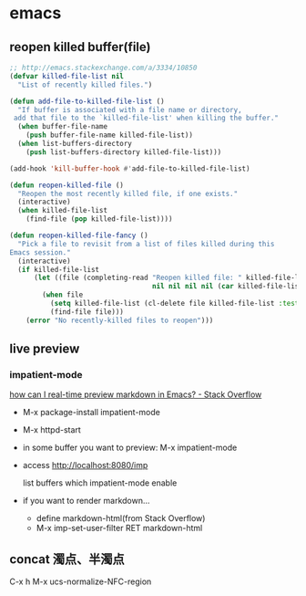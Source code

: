 * emacs
** reopen killed buffer(file)
   #+BEGIN_SRC emacs-lisp
     ;; http://emacs.stackexchange.com/a/3334/10850
     (defvar killed-file-list nil
       "List of recently killed files.")

     (defun add-file-to-killed-file-list ()
       "If buffer is associated with a file name or directory,
      add that file to the `killed-file-list' when killing the buffer."
       (when buffer-file-name
         (push buffer-file-name killed-file-list))
       (when list-buffers-directory
         (push list-buffers-directory killed-file-list)))

     (add-hook 'kill-buffer-hook #'add-file-to-killed-file-list)

     (defun reopen-killed-file ()
       "Reopen the most recently killed file, if one exists."
       (interactive)
       (when killed-file-list
         (find-file (pop killed-file-list))))

     (defun reopen-killed-file-fancy ()
       "Pick a file to revisit from a list of files killed during this
     Emacs session."
       (interactive)
       (if killed-file-list
           (let ((file (completing-read "Reopen killed file: " killed-file-list
                                        nil nil nil nil (car killed-file-list))))
             (when file
               (setq killed-file-list (cl-delete file killed-file-list :test #'equal))
               (find-file file)))
         (error "No recently-killed files to reopen")))
   #+END_SRC
** live preview
*** impatient-mode
    [[http://stackoverflow.com/a/36189456/514411][how can I real-time preview markdown in Emacs? - Stack Overflow]]
    - M-x package-install impatient-mode
    - M-x httpd-start
    - in some buffer you want to preview: M-x impatient-mode
    - access http://localhost:8080/imp

      list buffers which impatient-mode enable
    - if you want to render markdown...
      - define markdown-html(from Stack Overflow)
      - M-x imp-set-user-filter RET markdown-html
** concat 濁点、半濁点
   C-x h M-x ucs-normalize-NFC-region
